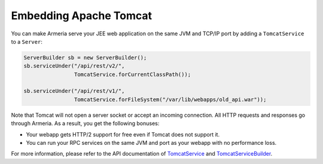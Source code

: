 .. _`TomcatService`: apidocs/index.html?com/linecorp/armeria/server/http/tomcat/TomcatService.html
.. _`TomcatServiceBuilder`: apidocs/index.html?com/linecorp/armeria/server/http/tomcat/TomcatServiceBuilder.html

Embedding Apache Tomcat
=======================
You can make Armeria serve your JEE web application on the same JVM and TCP/IP port by adding a
``TomcatService`` to a ``Server``:

.. code-block:: java

    ServerBuilder sb = new ServerBuilder();
    sb.serviceUnder("/api/rest/v2/",
                    TomcatService.forCurrentClassPath());

    sb.serviceUnder("/api/rest/v1/",
                    TomcatService.forFileSystem("/var/lib/webapps/old_api.war"));

Note that Tomcat will not open a server socket or accept an incoming connection. All HTTP requests and
responses go through Armeria. As a result, you get the following bonuses:

- Your webapp gets HTTP/2 support for free even if Tomcat does not support it.
- You can run your RPC services on the same JVM and port as your webapp with no performance loss.

For more information, please refer to the API documentation of `TomcatService`_ and `TomcatServiceBuilder`_.
